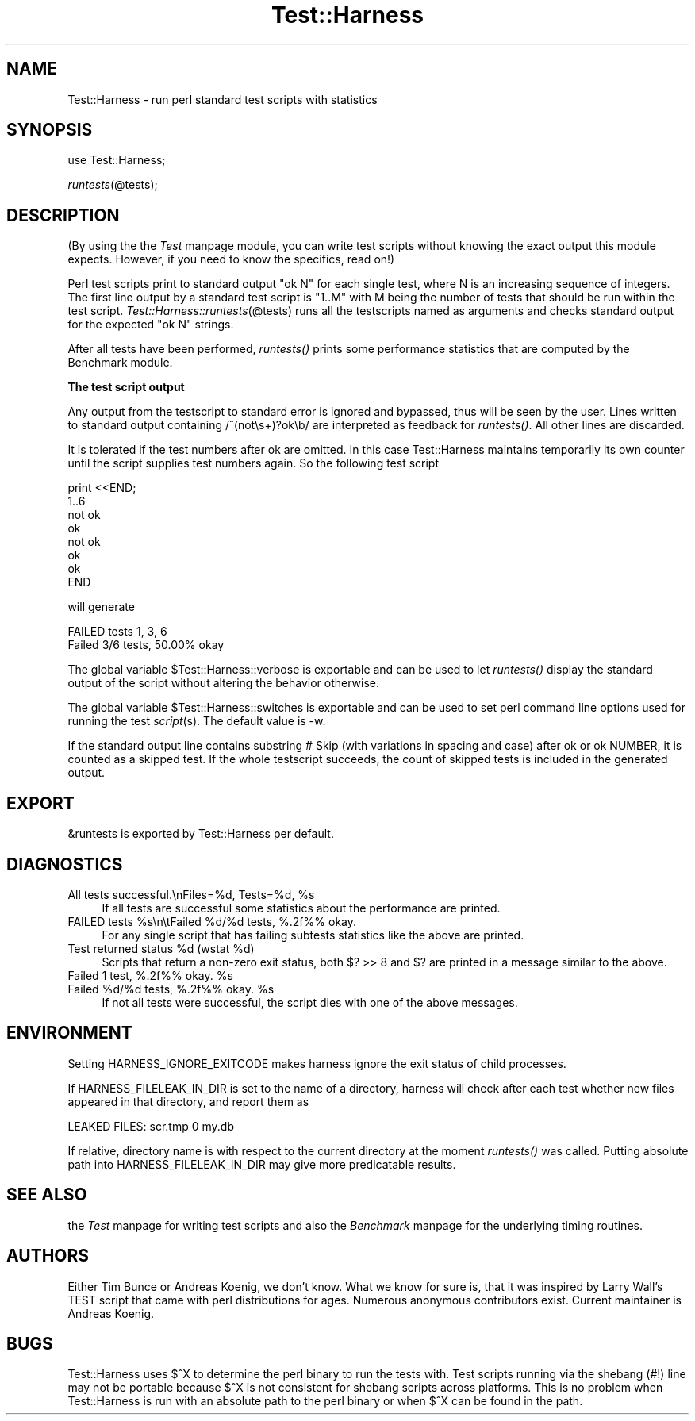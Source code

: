 .rn '' }`
''' $RCSfile$$Revision$$Date$
'''
''' $Log$
'''
.de Sh
.br
.if t .Sp
.ne 5
.PP
\fB\\$1\fR
.PP
..
.de Sp
.if t .sp .5v
.if n .sp
..
.de Ip
.br
.ie \\n(.$>=3 .ne \\$3
.el .ne 3
.IP "\\$1" \\$2
..
.de Vb
.ft CW
.nf
.ne \\$1
..
.de Ve
.ft R

.fi
..
'''
'''
'''     Set up \*(-- to give an unbreakable dash;
'''     string Tr holds user defined translation string.
'''     Bell System Logo is used as a dummy character.
'''
.tr \(*W-|\(bv\*(Tr
.ie n \{\
.ds -- \(*W-
.ds PI pi
.if (\n(.H=4u)&(1m=24u) .ds -- \(*W\h'-12u'\(*W\h'-12u'-\" diablo 10 pitch
.if (\n(.H=4u)&(1m=20u) .ds -- \(*W\h'-12u'\(*W\h'-8u'-\" diablo 12 pitch
.ds L" ""
.ds R" ""
'''   \*(M", \*(S", \*(N" and \*(T" are the equivalent of
'''   \*(L" and \*(R", except that they are used on ".xx" lines,
'''   such as .IP and .SH, which do another additional levels of
'''   double-quote interpretation
.ds M" """
.ds S" """
.ds N" """""
.ds T" """""
.ds L' '
.ds R' '
.ds M' '
.ds S' '
.ds N' '
.ds T' '
'br\}
.el\{\
.ds -- \(em\|
.tr \*(Tr
.ds L" ``
.ds R" ''
.ds M" ``
.ds S" ''
.ds N" ``
.ds T" ''
.ds L' `
.ds R' '
.ds M' `
.ds S' '
.ds N' `
.ds T' '
.ds PI \(*p
'br\}
.\"	If the F register is turned on, we'll generate
.\"	index entries out stderr for the following things:
.\"		TH	Title 
.\"		SH	Header
.\"		Sh	Subsection 
.\"		Ip	Item
.\"		X<>	Xref  (embedded
.\"	Of course, you have to process the output yourself
.\"	in some meaninful fashion.
.if \nF \{
.de IX
.tm Index:\\$1\t\\n%\t"\\$2"
..
.nr % 0
.rr F
.\}
.TH Test::Harness 3 "perl 5.005, patch 53" "23/Sep/98" "Perl Programmers Reference Guide"
.UC
.if n .hy 0
.if n .na
.ds C+ C\v'-.1v'\h'-1p'\s-2+\h'-1p'+\s0\v'.1v'\h'-1p'
.de CQ          \" put $1 in typewriter font
.ft CW
'if n "\c
'if t \\&\\$1\c
'if n \\&\\$1\c
'if n \&"
\\&\\$2 \\$3 \\$4 \\$5 \\$6 \\$7
'.ft R
..
.\" @(#)ms.acc 1.5 88/02/08 SMI; from UCB 4.2
.	\" AM - accent mark definitions
.bd B 3
.	\" fudge factors for nroff and troff
.if n \{\
.	ds #H 0
.	ds #V .8m
.	ds #F .3m
.	ds #[ \f1
.	ds #] \fP
.\}
.if t \{\
.	ds #H ((1u-(\\\\n(.fu%2u))*.13m)
.	ds #V .6m
.	ds #F 0
.	ds #[ \&
.	ds #] \&
.\}
.	\" simple accents for nroff and troff
.if n \{\
.	ds ' \&
.	ds ` \&
.	ds ^ \&
.	ds , \&
.	ds ~ ~
.	ds ? ?
.	ds ! !
.	ds /
.	ds q
.\}
.if t \{\
.	ds ' \\k:\h'-(\\n(.wu*8/10-\*(#H)'\'\h"|\\n:u"
.	ds ` \\k:\h'-(\\n(.wu*8/10-\*(#H)'\`\h'|\\n:u'
.	ds ^ \\k:\h'-(\\n(.wu*10/11-\*(#H)'^\h'|\\n:u'
.	ds , \\k:\h'-(\\n(.wu*8/10)',\h'|\\n:u'
.	ds ~ \\k:\h'-(\\n(.wu-\*(#H-.1m)'~\h'|\\n:u'
.	ds ? \s-2c\h'-\w'c'u*7/10'\u\h'\*(#H'\zi\d\s+2\h'\w'c'u*8/10'
.	ds ! \s-2\(or\s+2\h'-\w'\(or'u'\v'-.8m'.\v'.8m'
.	ds / \\k:\h'-(\\n(.wu*8/10-\*(#H)'\z\(sl\h'|\\n:u'
.	ds q o\h'-\w'o'u*8/10'\s-4\v'.4m'\z\(*i\v'-.4m'\s+4\h'\w'o'u*8/10'
.\}
.	\" troff and (daisy-wheel) nroff accents
.ds : \\k:\h'-(\\n(.wu*8/10-\*(#H+.1m+\*(#F)'\v'-\*(#V'\z.\h'.2m+\*(#F'.\h'|\\n:u'\v'\*(#V'
.ds 8 \h'\*(#H'\(*b\h'-\*(#H'
.ds v \\k:\h'-(\\n(.wu*9/10-\*(#H)'\v'-\*(#V'\*(#[\s-4v\s0\v'\*(#V'\h'|\\n:u'\*(#]
.ds _ \\k:\h'-(\\n(.wu*9/10-\*(#H+(\*(#F*2/3))'\v'-.4m'\z\(hy\v'.4m'\h'|\\n:u'
.ds . \\k:\h'-(\\n(.wu*8/10)'\v'\*(#V*4/10'\z.\v'-\*(#V*4/10'\h'|\\n:u'
.ds 3 \*(#[\v'.2m'\s-2\&3\s0\v'-.2m'\*(#]
.ds o \\k:\h'-(\\n(.wu+\w'\(de'u-\*(#H)/2u'\v'-.3n'\*(#[\z\(de\v'.3n'\h'|\\n:u'\*(#]
.ds d- \h'\*(#H'\(pd\h'-\w'~'u'\v'-.25m'\f2\(hy\fP\v'.25m'\h'-\*(#H'
.ds D- D\\k:\h'-\w'D'u'\v'-.11m'\z\(hy\v'.11m'\h'|\\n:u'
.ds th \*(#[\v'.3m'\s+1I\s-1\v'-.3m'\h'-(\w'I'u*2/3)'\s-1o\s+1\*(#]
.ds Th \*(#[\s+2I\s-2\h'-\w'I'u*3/5'\v'-.3m'o\v'.3m'\*(#]
.ds ae a\h'-(\w'a'u*4/10)'e
.ds Ae A\h'-(\w'A'u*4/10)'E
.ds oe o\h'-(\w'o'u*4/10)'e
.ds Oe O\h'-(\w'O'u*4/10)'E
.	\" corrections for vroff
.if v .ds ~ \\k:\h'-(\\n(.wu*9/10-\*(#H)'\s-2\u~\d\s+2\h'|\\n:u'
.if v .ds ^ \\k:\h'-(\\n(.wu*10/11-\*(#H)'\v'-.4m'^\v'.4m'\h'|\\n:u'
.	\" for low resolution devices (crt and lpr)
.if \n(.H>23 .if \n(.V>19 \
\{\
.	ds : e
.	ds 8 ss
.	ds v \h'-1'\o'\(aa\(ga'
.	ds _ \h'-1'^
.	ds . \h'-1'.
.	ds 3 3
.	ds o a
.	ds d- d\h'-1'\(ga
.	ds D- D\h'-1'\(hy
.	ds th \o'bp'
.	ds Th \o'LP'
.	ds ae ae
.	ds Ae AE
.	ds oe oe
.	ds Oe OE
.\}
.rm #[ #] #H #V #F C
.SH "NAME"
Test::Harness \- run perl standard test scripts with statistics
.SH "SYNOPSIS"
use Test::Harness;
.PP
\fIruntests\fR\|(@tests);
.SH "DESCRIPTION"
(By using the the \fITest\fR manpage module, you can write test scripts without
knowing the exact output this module expects.  However, if you need to
know the specifics, read on!)
.PP
Perl test scripts print to standard output \f(CW"ok N"\fR for each single
test, where \f(CWN\fR is an increasing sequence of integers. The first line
output by a standard test script is \f(CW"1..M"\fR with \f(CWM\fR being the
number of tests that should be run within the test
script. \fITest::Harness::runtests\fR\|(@tests) runs all the testscripts
named as arguments and checks standard output for the expected
\f(CW"ok N"\fR strings.
.PP
After all tests have been performed, \fIruntests()\fR prints some
performance statistics that are computed by the Benchmark module.
.Sh "The test script output"
Any output from the testscript to standard error is ignored and
bypassed, thus will be seen by the user. Lines written to standard
output containing \f(CW/^(not\es+)?ok\eb/\fR are interpreted as feedback for
\fIruntests()\fR.  All other lines are discarded.
.PP
It is tolerated if the test numbers after \f(CWok\fR are omitted. In this
case Test::Harness maintains temporarily its own counter until the
script supplies test numbers again. So the following test script
.PP
.Vb 8
\&    print <<END;
\&    1..6
\&    not ok
\&    ok
\&    not ok
\&    ok
\&    ok
\&    END
.Ve
will generate 
.PP
.Vb 2
\&    FAILED tests 1, 3, 6
\&    Failed 3/6 tests, 50.00% okay
.Ve
The global variable \f(CW$Test::Harness::verbose\fR is exportable and can be
used to let \fIruntests()\fR display the standard output of the script
without altering the behavior otherwise.
.PP
The global variable \f(CW$Test::Harness::switches\fR is exportable and can be
used to set perl command line options used for running the test
\fIscript\fR\|(s). The default value is \f(CW-w\fR.
.PP
If the standard output line contains substring \f(CW # Skip\fR (with
variations in spacing and case) after \f(CWok\fR or \f(CWok NUMBER\fR, it is
counted as a skipped test.  If the whole testscript succeeds, the
count of skipped tests is included in the generated output.
.SH "EXPORT"
\f(CW&runtests\fR is exported by Test::Harness per default.
.SH "DIAGNOSTICS"
.Ip "\f(CWAll tests successful.\enFiles=%d,  Tests=%d, %s\fR" 4
If all tests are successful some statistics about the performance are
printed.
.Ip "\f(CWFAILED tests %s\en\etFailed %d/%d tests, %.2f%% okay.\fR" 4
For any single script that has failing subtests statistics like the
above are printed.
.Ip "\f(CWTest returned status %d (wstat %d)\fR" 4
Scripts that return a non-zero exit status, both \f(CW$? >> 8\fR and \f(CW$?\fR are
printed in a message similar to the above.
.Ip "\f(CWFailed 1 test, %.2f%% okay. %s\fR" 4
.Ip "\f(CWFailed %d/%d tests, %.2f%% okay. %s\fR" 4
If not all tests were successful, the script dies with one of the
above messages.
.SH "ENVIRONMENT"
Setting \f(CWHARNESS_IGNORE_EXITCODE\fR makes harness ignore the exit status
of child processes.
.PP
If \f(CWHARNESS_FILELEAK_IN_DIR\fR is set to the name of a directory, harness
will check after each test whether new files appeared in that directory,
and report them as
.PP
.Vb 1
\&  LEAKED FILES: scr.tmp 0 my.db
.Ve
If relative, directory name is with respect to the current directory at
the moment \fIruntests()\fR was called.  Putting absolute path into 
\f(CWHARNESS_FILELEAK_IN_DIR\fR may give more predicatable results.
.SH "SEE ALSO"
the \fITest\fR manpage for writing test scripts and also the \fIBenchmark\fR manpage for the
underlying timing routines.
.SH "AUTHORS"
Either Tim Bunce or Andreas Koenig, we don't know. What we know for
sure is, that it was inspired by Larry Wall's TEST script that came
with perl distributions for ages. Numerous anonymous contributors
exist. Current maintainer is Andreas Koenig.
.SH "BUGS"
Test::Harness uses $^X to determine the perl binary to run the tests
with. Test scripts running via the shebang (\f(CW#!\fR) line may not be
portable because $^X is not consistent for shebang scripts across
platforms. This is no problem when Test::Harness is run with an
absolute path to the perl binary or when $^X can be found in the path.

.rn }` ''
.IX Title "Test::Harness 3"
.IX Name "Test::Harness - run perl standard test scripts with statistics"

.IX Header "NAME"

.IX Header "SYNOPSIS"

.IX Header "DESCRIPTION"

.IX Subsection "The test script output"

.IX Header "EXPORT"

.IX Header "DIAGNOSTICS"

.IX Item "\f(CWAll tests successful.\enFiles=%d,  Tests=%d, %s\fR"

.IX Item "\f(CWFAILED tests %s\en\etFailed %d/%d tests, %.2f%% okay.\fR"

.IX Item "\f(CWTest returned status %d (wstat %d)\fR"

.IX Item "\f(CWFailed 1 test, %.2f%% okay. %s\fR"

.IX Item "\f(CWFailed %d/%d tests, %.2f%% okay. %s\fR"

.IX Header "ENVIRONMENT"

.IX Header "SEE ALSO"

.IX Header "AUTHORS"

.IX Header "BUGS"

